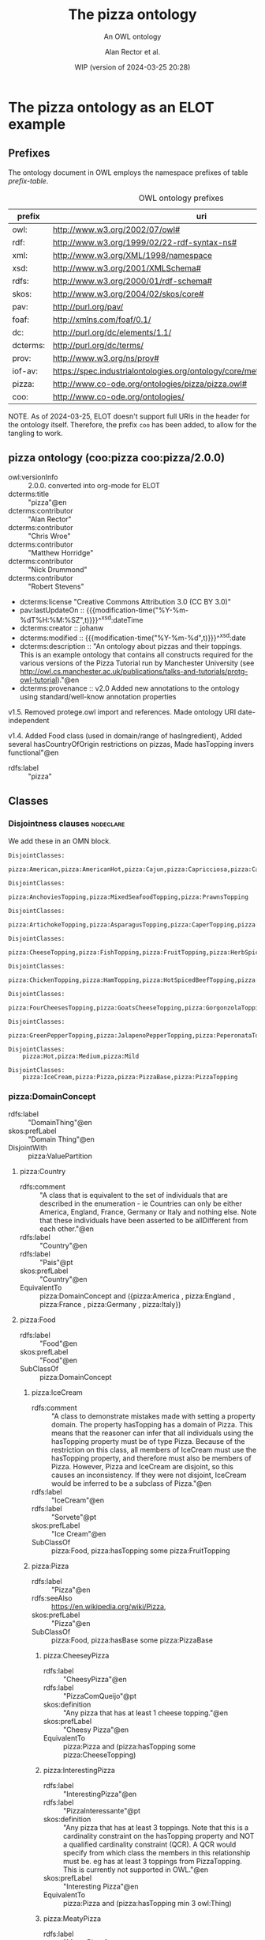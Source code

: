 # -*- eval: (load-library "elot-defaults") -*-
#+title: The pizza ontology
#+subtitle: An OWL ontology
#+author: Alan Rector et al.
#+date: WIP (version of 2024-03-25 20:28)
#+options: num:8

* The pizza ontology as an ELOT example
:PROPERTIES:
:ID: pizza
:header-args:omn: :tangle ./pizza.omn :noweb yes
:header-args:emacs-lisp: :tangle no :wrap "SRC omn" :exports results
:header-args: :padline yes
:END:
:OMN:
#+begin_src omn :exports none
##
## This is the pizza ontology
## This document is in OWL 2 Manchester Syntax, see https://www.w3.org/TR/owl2-manchester-syntax/
##

## Prefixes
<<omn-prefixes()>>

## Ontology declaration
<<resource-declarations(hierarchy="pizza-ontology-declaration", owl-type="Ontology", owl-relation="")>>

## Data type declarations
Datatype: xsd:dateTime
Datatype: xsd:date
Datatype: xsd:boolean

## Class declarations
<<resource-declarations(hierarchy="pizza-class-hierarchy", owl-type="Class")>>

## Object property declarations
<<resource-declarations(hierarchy="pizza-object-property-hierarchy", owl-type="ObjectProperty")>>

## Data property declarations
<<resource-declarations(hierarchy="pizza-data-property-hierarchy", owl-type="DataProperty")>>

## Annotation property declarations
<<resource-declarations(hierarchy="pizza-annotation-property-hierarchy", owl-type="AnnotationProperty")>>

## Individual declarations
<<resource-declarations(hierarchy="pizza-individuals", owl-type="Individual")>>

## Resource taxonomies
<<resource-taxonomy(hierarchy="pizza-class-hierarchy", owl-type="Class", owl-relation="SubClassOf")>>
<<resource-taxonomy(hierarchy="pizza-object-property-hierarchy", owl-type="ObjectProperty", owl-relation="SubPropertyOf")>>
<<resource-taxonomy(hierarchy="pizza-data-property-hierarchy", owl-type="DataProperty", owl-relation="SubPropertyOf")>>
<<resource-taxonomy(hierarchy="pizza-annotation-property-hierarchy", owl-type="AnnotationProperty", owl-relation="SubPropertyOf")>>
#+end_src
:END:
** Prefixes
The ontology document in OWL employs the namespace prefixes of table [[prefix-table]].

#+name: prefix-table
#+attr_latex: :align lp{.8\textwidth} :font  mall
#+caption: OWL ontology prefixes
| prefix   | uri                                                                            |
|----------+--------------------------------------------------------------------------------|
| owl:     | http://www.w3.org/2002/07/owl#                                                 |
| rdf:     | http://www.w3.org/1999/02/22-rdf-syntax-ns#                                    |
| xml:     | http://www.w3.org/XML/1998/namespace                                           |
| xsd:     | http://www.w3.org/2001/XMLSchema#                                              |
| rdfs:    | http://www.w3.org/2000/01/rdf-schema#                                          |
| skos:    | http://www.w3.org/2004/02/skos/core#                                           |
| pav:     | http://purl.org/pav/                                                           |
| foaf:    | http://xmlns.com/foaf/0.1/                                                     |
| dc:      | http://purl.org/dc/elements/1.1/                                               |
| dcterms: | http://purl.org/dc/terms/                                                      |
| prov:    | http://www.w3.org/ns/prov#                                                     |
| iof-av:  | https://spec.industrialontologies.org/ontology/core/meta/AnnotationVocabulary/ |
| pizza:   | http://www.co-ode.org/ontologies/pizza/pizza.owl#                              |
| coo:     | http://www.co-ode.org/ontologies/                                              |

NOTE. As of 2024-03-25, ELOT doesn't support full URIs in the header
for the ontology itself. Therefore, the prefix =coo= has been added, to
allow for the tangling to work.
*** Source blocks for prefixes                                     :noexport:
:PROPERTIES:
:header-args:omn: :tangle no
:END:
#+name: sparql-prefixes
#+begin_src emacs-lisp :var prefixes=prefix-table :exports none
  (mapconcat (lambda (row) (format "PREFIX %-5s <%s>" (car row) (cadr row)))t
             prefixes "
")
#+end_src
#+name: omn-prefixes
#+begin_src emacs-lisp :var prefixes=prefix-table :exports none
  (mapconcat (lambda (row) (format "Prefix: %-5s <%s>" (car row) (cadr row)))
             prefixes "
")
#+end_src
#+name: ttl-prefixes
#+begin_src emacs-lisp :var prefixes=prefix-table :exports none
  (mapconcat (lambda (row) (format "@prefix %-5s <%s> ." (car row) (cadr row)))
             prefixes "
")
#+end_src

** pizza ontology (coo:pizza coo:pizza/2.0.0)
:PROPERTIES:
:ID:       pizza-ontology-declaration
:custom_id: pizza-ontology-declaration
:resourcedefs: yes
:END:
 # - Import :: https://spec.industrialontologies.org/ontology/core/meta/AnnotationVocabulary/
- owl:versionInfo :: 2.0.0. converted into org-mode for ELOT
- dcterms:title :: "pizza"@en
- dcterms:contributor :: "Alan Rector"
- dcterms:contributor :: "Chris Wroe"
- dcterms:contributor :: "Matthew Horridge"
- dcterms:contributor :: "Nick Drummond"
- dcterms:contributor :: "Robert Stevens"
- dcterms:license "Creative Commons Attribution 3.0 (CC BY 3.0)"
- pav:lastUpdateOn :: {{{modification-time("%Y-%m-%dT%H:%M:%SZ",t)}}}^^xsd:dateTime
- dcterms:creator :: johanw
- dcterms:modified ::  {{{modification-time("%Y-%m-%d",t)}}}^^xsd:date
- dcterms:description :: "An ontology about pizzas and their toppings.
  This is an example ontology that contains all constructs required for the various versions of the Pizza Tutorial run by Manchester University (see http://owl.cs.manchester.ac.uk/publications/talks-and-tutorials/protg-owl-tutorial)."@en
- dcterms:provenance :: v2.0 Added new annotations to the ontology using standard/well-know annotation properties

v1.5. Removed protege.owl import and references. Made ontology URI date-independent

v1.4. Added Food class (used in domain/range of hasIngredient), Added several hasCountryOfOrigin restrictions on pizzas, Made hasTopping invers functional"@en
- rdfs:label :: "pizza"
** Classes
:PROPERTIES:
:ID:       pizza-class-hierarchy
:custom_id: pizza-class-hierarchy
:resourcedefs: yes
:END:
*** Disjointness clauses                                          :nodeclare:
We add these in an OMN block.
#+begin_src omn
DisjointClasses: 
    pizza:American,pizza:AmericanHot,pizza:Cajun,pizza:Capricciosa,pizza:Caprina,pizza:Fiorentina,pizza:FourSeasons,pizza:FruttiDiMare,pizza:Giardiniera,pizza:LaReine,pizza:Margherita,pizza:Mushroom,pizza:Napoletana,pizza:Parmense,pizza:PolloAdAstra,pizza:PrinceCarlo,pizza:QuattroFormaggi,pizza:Rosa,pizza:Siciliana,pizza:SloppyGiuseppe,pizza:Soho,pizza:UnclosedPizza,pizza:Veneziana

DisjointClasses: 
    pizza:AnchoviesTopping,pizza:MixedSeafoodTopping,pizza:PrawnsTopping

DisjointClasses: 
    pizza:ArtichokeTopping,pizza:AsparagusTopping,pizza:CaperTopping,pizza:GarlicTopping,pizza:LeekTopping,pizza:MushroomTopping,pizza:OliveTopping,pizza:OnionTopping,pizza:PepperTopping,pizza:PetitPoisTopping,pizza:RocketTopping,pizza:SpinachTopping,pizza:TomatoTopping

DisjointClasses: 
    pizza:CheeseTopping,pizza:FishTopping,pizza:FruitTopping,pizza:HerbSpiceTopping,pizza:MeatTopping,pizza:NutTopping,pizza:SauceTopping,pizza:VegetableTopping

DisjointClasses: 
    pizza:ChickenTopping,pizza:HamTopping,pizza:HotSpicedBeefTopping,pizza:PeperoniSausageTopping

DisjointClasses: 
    pizza:FourCheesesTopping,pizza:GoatsCheeseTopping,pizza:GorgonzolaTopping,pizza:MozzarellaTopping,pizza:ParmesanTopping

DisjointClasses: 
    pizza:GreenPepperTopping,pizza:JalapenoPepperTopping,pizza:PeperonataTopping,pizza:SweetPepperTopping

DisjointClasses: 
    pizza:Hot,pizza:Medium,pizza:Mild

DisjointClasses: 
    pizza:IceCream,pizza:Pizza,pizza:PizzaBase,pizza:PizzaTopping
#+end_src
*** pizza:DomainConcept
 - rdfs:label :: "DomainThing"@en
 - skos:prefLabel :: "Domain Thing"@en
 - DisjointWith :: pizza:ValuePartition
**** pizza:Country
 - rdfs:comment :: "A class that is equivalent to the set of individuals that are described in the enumeration - ie Countries can only be either America, England, France, Germany or Italy and nothing else. Note that these individuals have been asserted to be allDifferent from each other."@en
 - rdfs:label :: "Country"@en
 - rdfs:label :: "Pais"@pt
 - skos:prefLabel :: "Country"@en
 - EquivalentTo :: pizza:DomainConcept
         and ({pizza:America , pizza:England , pizza:France , pizza:Germany , pizza:Italy})
**** pizza:Food
 - rdfs:label :: "Food"@en
 - skos:prefLabel :: "Food"@en
 - SubClassOf :: pizza:DomainConcept
***** pizza:IceCream
 - rdfs:comment :: "A class to demonstrate mistakes made with setting a property domain. The property hasTopping has a domain of Pizza. This means that the reasoner can infer that all individuals using the hasTopping property must be of type Pizza. Because of the restriction on this class, all members of IceCream must use the hasTopping property, and therefore must also be members of Pizza. However, Pizza and IceCream are disjoint, so this causes an inconsistency. If they were not disjoint, IceCream would be inferred to be a subclass of Pizza."@en
 - rdfs:label :: "IceCream"@en
 - rdfs:label :: "Sorvete"@pt
 - skos:prefLabel :: "Ice Cream"@en
 - SubClassOf :: pizza:Food,
        pizza:hasTopping some pizza:FruitTopping
***** pizza:Pizza
 - rdfs:label :: "Pizza"@en
 - rdfs:seeAlso :: <https://en.wikipedia.org/wiki/Pizza>,
 - skos:prefLabel :: "Pizza"@en
 - SubClassOf :: pizza:Food,
        pizza:hasBase some pizza:PizzaBase
****** pizza:CheeseyPizza
 - rdfs:label :: "CheesyPizza"@en
 - rdfs:label :: "PizzaComQueijo"@pt
 - skos:definition :: "Any pizza that has at least 1 cheese topping."@en
 - skos:prefLabel :: "Cheesy Pizza"@en
 - EquivalentTo :: pizza:Pizza
         and (pizza:hasTopping some pizza:CheeseTopping)
****** pizza:InterestingPizza
 - rdfs:label :: "InterestingPizza"@en
 - rdfs:label :: "PizzaInteressante"@pt
 - skos:definition :: "Any pizza that has at least 3 toppings. Note that this is a cardinality constraint on the hasTopping property and NOT a qualified cardinality constraint (QCR). A QCR would specify from which class the members in this relationship must be. eg has at least 3 toppings from PizzaTopping. This is currently not supported in OWL."@en
 - skos:prefLabel :: "Interesting Pizza"@en
 - EquivalentTo :: pizza:Pizza
         and (pizza:hasTopping min 3 owl:Thing)
****** pizza:MeatyPizza
 - rdfs:label :: "MeatyPizza"@en
 - rdfs:label :: "PizzaDeCarne"@pt
 - skos:definition :: "Any pizza that has at least one meat topping"@en
 - skos:prefLabel :: "Meaty Pizza"@en
 - EquivalentTo :: pizza:Pizza
         and (pizza:hasTopping some pizza:MeatTopping)
****** pizza:NamedPizza
 - rdfs:comment :: "A pizza that can be found on a pizza menu"@en
 - rdfs:label :: "PizzaComUmNome"@pt
 - SubClassOf :: pizza:Pizza
******* pizza:American
 - rdfs:label :: "American"@en
 - rdfs:label :: "Americana"@pt
 - skos:altLabel :: "American"@en
 - skos:altLabel :: "American Pizza"@en
 - skos:prefLabel :: "American"@en
 - SubClassOf :: pizza:NamedPizza,
        pizza:hasTopping some pizza:MozzarellaTopping,
        pizza:hasTopping some pizza:PeperoniSausageTopping,
        pizza:hasTopping some pizza:TomatoTopping,
        pizza:hasTopping only 
            (pizza:MozzarellaTopping or pizza:PeperoniSausageTopping or pizza:TomatoTopping),
        pizza:hasCountryOfOrigin value pizza:America
******* pizza:AmericanHot
 - rdfs:label :: "AmericanHot"@en
 - rdfs:label :: "AmericanaPicante"@pt
 - skos:altLabel :: "American Hot"@en
 - skos:altLabel :: "American Hot Pizza"@en
 - skos:prefLabel :: "American Hot"@en
 - SubClassOf :: pizza:NamedPizza,
        pizza:hasTopping some pizza:HotGreenPepperTopping,
        pizza:hasTopping some pizza:JalapenoPepperTopping,
        pizza:hasTopping some pizza:MozzarellaTopping,
        pizza:hasTopping some pizza:PeperoniSausageTopping,
        pizza:hasTopping some pizza:TomatoTopping,
        pizza:hasTopping only 
            (pizza:HotGreenPepperTopping or pizza:JalapenoPepperTopping or pizza:MozzarellaTopping or pizza:PeperoniSausageTopping or pizza:TomatoTopping),
        pizza:hasCountryOfOrigin value pizza:America
******* pizza:Cajun
 - rdfs:label :: "Cajun"@en
 - rdfs:label :: "Cajun"@pt
 - skos:altLabel :: "Cajun"@en
 - skos:altLabel :: "Cajun Pizza"@en
 - skos:prefLabel :: "Cajun"@en
 - SubClassOf :: pizza:NamedPizza,
        pizza:hasTopping some pizza:MozzarellaTopping,
        pizza:hasTopping some pizza:OnionTopping,
        pizza:hasTopping some pizza:PeperonataTopping,
        pizza:hasTopping some pizza:PrawnsTopping,
        pizza:hasTopping some pizza:TobascoPepperSauce,
        pizza:hasTopping some pizza:TomatoTopping,
        pizza:hasTopping only 
            (pizza:MozzarellaTopping or pizza:OnionTopping or pizza:PeperonataTopping or pizza:PrawnsTopping or pizza:TobascoPepperSauce or pizza:TomatoTopping)
******* pizza:Capricciosa
 - rdfs:label :: "Capricciosa"@en
 - rdfs:label :: "Capricciosa"@pt
 - skos:altLabel :: "Capricciosa"@en
 - skos:altLabel :: "Capricciosa Pizza"@en
 - skos:prefLabel :: "Capricciosa"@en
 - SubClassOf :: pizza:NamedPizza,
        pizza:hasTopping some pizza:AnchoviesTopping,
        pizza:hasTopping some pizza:CaperTopping,
        pizza:hasTopping some pizza:HamTopping,
        pizza:hasTopping some pizza:MozzarellaTopping,
        pizza:hasTopping some pizza:OliveTopping,
        pizza:hasTopping some pizza:PeperonataTopping,
        pizza:hasTopping some pizza:TomatoTopping,
        pizza:hasTopping only 
            (pizza:AnchoviesTopping or pizza:CaperTopping or pizza:HamTopping or pizza:MozzarellaTopping or pizza:OliveTopping or pizza:PeperonataTopping or pizza:TomatoTopping)
******* pizza:Caprina
 - rdfs:label :: "Caprina"@en
 - rdfs:label :: "Caprina"@pt
 - skos:altLabel :: "Caprina"@en
 - skos:altLabel :: "Caprina Pizza"@en
 - skos:prefLabel :: "Caprina"@en
 - SubClassOf :: pizza:NamedPizza,
        pizza:hasTopping some pizza:GoatsCheeseTopping,
        pizza:hasTopping some pizza:MozzarellaTopping,
        pizza:hasTopping some pizza:SundriedTomatoTopping,
        pizza:hasTopping some pizza:TomatoTopping,
        pizza:hasTopping only 
            (pizza:GoatsCheeseTopping or pizza:MozzarellaTopping or pizza:SundriedTomatoTopping or pizza:TomatoTopping)
******* pizza:Fiorentina
 - rdfs:label :: "Fiorentina"@en
 - rdfs:label :: "Fiorentina"@pt
 - skos:altLabel :: "Fiorentina"@en
 - skos:altLabel :: "Fiorentina Pizza"@en
 - skos:prefLabel :: "Fiorentina"@en
 - SubClassOf :: pizza:NamedPizza,
        pizza:hasTopping some pizza:GarlicTopping,
        pizza:hasTopping some pizza:MozzarellaTopping,
        pizza:hasTopping some pizza:OliveTopping,
        pizza:hasTopping some pizza:ParmesanTopping,
        pizza:hasTopping some pizza:SpinachTopping,
        pizza:hasTopping some pizza:TomatoTopping,
        pizza:hasTopping only 
            (pizza:GarlicTopping or pizza:MozzarellaTopping or pizza:OliveTopping or pizza:ParmesanTopping or pizza:SpinachTopping or pizza:TomatoTopping)
******* pizza:FourSeasons
 - rdfs:label :: "FourSeasons"@en
 - rdfs:label :: "QuatroQueijos"@pt
 - skos:altLabel :: "Four Seasons"@en
 - skos:altLabel :: "Four Seasons Pizza"@en
 - skos:prefLabel :: "Four Seasons"@en
 - SubClassOf :: pizza:NamedPizza,
        pizza:hasTopping some pizza:AnchoviesTopping,
        pizza:hasTopping some pizza:CaperTopping,
        pizza:hasTopping some pizza:MozzarellaTopping,
        pizza:hasTopping some pizza:MushroomTopping,
        pizza:hasTopping some pizza:OliveTopping,
        pizza:hasTopping some pizza:PeperoniSausageTopping,
        pizza:hasTopping some pizza:TomatoTopping,
        pizza:hasTopping only 
            (pizza:AnchoviesTopping or pizza:CaperTopping or pizza:MozzarellaTopping or pizza:MushroomTopping or pizza:OliveTopping or pizza:PeperoniSausageTopping or pizza:TomatoTopping)
******* pizza:FruttiDiMare
 - rdfs:label :: "FrutosDoMar"@pt
 - rdfs:label :: "FruttiDiMare"@en
 - skos:altLabel :: "Frutti Di Mare"@en
 - skos:altLabel :: "Frutti Di Mare Pizza"@en
 - skos:prefLabel :: "Frutti Di Mare"@en
 - SubClassOf :: pizza:NamedPizza,
        pizza:hasTopping some pizza:GarlicTopping,
        pizza:hasTopping some pizza:MixedSeafoodTopping,
        pizza:hasTopping some pizza:TomatoTopping,
        pizza:hasTopping only 
            (pizza:GarlicTopping or pizza:MixedSeafoodTopping or pizza:TomatoTopping)
******* pizza:Giardiniera
 - rdfs:label :: "Giardiniera"@en
 - rdfs:label :: "Giardiniera"@pt
 - skos:altLabel :: "Giardiniera"@en
 - skos:altLabel :: "Giardiniera Pizza"@en
 - skos:prefLabel :: "Giardiniera"@en
 - SubClassOf :: pizza:NamedPizza,
        pizza:hasTopping some pizza:LeekTopping,
        pizza:hasTopping some pizza:MozzarellaTopping,
        pizza:hasTopping some pizza:MushroomTopping,
        pizza:hasTopping some pizza:OliveTopping,
        pizza:hasTopping some pizza:PeperonataTopping,
        pizza:hasTopping some pizza:PetitPoisTopping,
        pizza:hasTopping some pizza:SlicedTomatoTopping,
        pizza:hasTopping some pizza:TomatoTopping,
        pizza:hasTopping only 
            (pizza:LeekTopping or pizza:MozzarellaTopping or pizza:MushroomTopping or pizza:OliveTopping or pizza:PeperonataTopping or pizza:PetitPoisTopping or pizza:SlicedTomatoTopping or pizza:TomatoTopping)
******* pizza:LaReine
 - rdfs:label :: "LaReine"@en
 - rdfs:label :: "LaReine"@pt
 - skos:altLabel :: "La Reine"@en
 - skos:altLabel :: "La Reine Pizza"@en
 - skos:prefLabel :: "La Reine"@en
 - SubClassOf :: pizza:NamedPizza,
        pizza:hasTopping some pizza:HamTopping,
        pizza:hasTopping some pizza:MozzarellaTopping,
        pizza:hasTopping some pizza:MushroomTopping,
        pizza:hasTopping some pizza:OliveTopping,
        pizza:hasTopping some pizza:TomatoTopping,
        pizza:hasTopping only 
            (pizza:HamTopping or pizza:MozzarellaTopping or pizza:MushroomTopping or pizza:OliveTopping or pizza:TomatoTopping)
******* pizza:Margherita
 - rdfs:label :: "Margherita"@en
 - rdfs:label :: "Margherita"@pt
 - skos:altLabel :: "Margherita"@en
 - skos:altLabel :: "Margherita Pizza"@en
 - skos:prefLabel :: "Margherita"@en
 - SubClassOf :: pizza:NamedPizza,
        pizza:hasTopping some pizza:MozzarellaTopping,
        pizza:hasTopping some pizza:TomatoTopping,
        pizza:hasTopping only 
            (pizza:MozzarellaTopping or pizza:TomatoTopping)
******* pizza:Mushroom
 - rdfs:label :: "Cogumelo"@pt
 - rdfs:label :: "Mushroom"@en
 - skos:altLabel :: "Mushroom"@en
 - skos:altLabel :: "Mushroom Pizza"@en
 - skos:prefLabel :: "Mushroom"@en
 - SubClassOf :: pizza:NamedPizza,
        pizza:hasTopping some pizza:MozzarellaTopping,
        pizza:hasTopping some pizza:MushroomTopping,
        pizza:hasTopping some pizza:TomatoTopping,
        pizza:hasTopping only 
            (pizza:MozzarellaTopping or pizza:MushroomTopping or pizza:TomatoTopping)
******* pizza:Napoletana
 - rdfs:label :: "Napoletana"@en
 - rdfs:label :: "Napoletana"@pt
 - skos:altLabel :: "Napoletana"@en
 - skos:altLabel :: "Napoletana Pizza"@en
 - skos:prefLabel :: "Napoletana"@en
 - SubClassOf :: pizza:NamedPizza,
        pizza:hasTopping some pizza:AnchoviesTopping,
        pizza:hasTopping some pizza:CaperTopping,
        pizza:hasTopping some pizza:MozzarellaTopping,
        pizza:hasTopping some pizza:OliveTopping,
        pizza:hasTopping some pizza:TomatoTopping,
        pizza:hasTopping only 
            (pizza:AnchoviesTopping or pizza:CaperTopping or pizza:MozzarellaTopping or pizza:OliveTopping or pizza:TomatoTopping),
        pizza:hasCountryOfOrigin value pizza:Italy
******* pizza:Parmense
 - rdfs:label :: "Parmense"@en
 - rdfs:label :: "Parmense"@pt
 - skos:altLabel :: "Parmese"@en
 - skos:altLabel :: "Parmese Pizza"@en
 - skos:prefLabel :: "Parmense"@en
 - SubClassOf :: pizza:NamedPizza,
        pizza:hasTopping some pizza:AsparagusTopping,
        pizza:hasTopping some pizza:HamTopping,
        pizza:hasTopping some pizza:MozzarellaTopping,
        pizza:hasTopping some pizza:ParmesanTopping,
        pizza:hasTopping some pizza:TomatoTopping,
        pizza:hasTopping only 
            (pizza:AsparagusTopping or pizza:HamTopping or pizza:MozzarellaTopping or pizza:ParmesanTopping or pizza:TomatoTopping)
******* pizza:PolloAdAstra
 - rdfs:label :: "PolloAdAstra"@en
 - rdfs:label :: "PolloAdAstra"@pt
 - skos:altLabel :: "Pollo Ad Astra"@en
 - skos:altLabel :: "Pollo Ad Astra Pizza"@en
 - skos:prefLabel :: "Pollo Ad Astra"@en
 - SubClassOf :: pizza:NamedPizza,
        pizza:hasTopping some pizza:CajunSpiceTopping,
        pizza:hasTopping some pizza:ChickenTopping,
        pizza:hasTopping some pizza:GarlicTopping,
        pizza:hasTopping some pizza:MozzarellaTopping,
        pizza:hasTopping some pizza:RedOnionTopping,
        pizza:hasTopping some pizza:SweetPepperTopping,
        pizza:hasTopping some pizza:TomatoTopping,
        pizza:hasTopping only 
            (pizza:CajunSpiceTopping or pizza:ChickenTopping or pizza:GarlicTopping or pizza:MozzarellaTopping or pizza:RedOnionTopping or pizza:SweetPepperTopping or pizza:TomatoTopping)
******* pizza:PrinceCarlo
 - rdfs:label :: "CoberturaPrinceCarlo"@pt
 - rdfs:label :: "PrinceCarlo"@en
 - skos:altLabel :: "Prince Carlo"@en
 - skos:altLabel :: "Prince Carlo Pizza"@en
 - skos:prefLabel :: "Prince Carlo"@en
 - SubClassOf :: pizza:NamedPizza,
        pizza:hasTopping some pizza:LeekTopping,
        pizza:hasTopping some pizza:MozzarellaTopping,
        pizza:hasTopping some pizza:ParmesanTopping,
        pizza:hasTopping some pizza:RosemaryTopping,
        pizza:hasTopping some pizza:TomatoTopping,
        pizza:hasTopping only 
            (pizza:LeekTopping or pizza:MozzarellaTopping or pizza:ParmesanTopping or pizza:RosemaryTopping or pizza:TomatoTopping)
******* pizza:QuattroFormaggi
 - rdfs:label :: "QuatroQueijos"@pt
 - rdfs:label :: "QuattroFormaggi"@en
 - skos:altLabel :: "Quattro Formaggi"@en
 - skos:altLabel :: "Quattro Formaggi Pizza"@en
 - skos:prefLabel :: "Quattro Formaggi"@en
 - SubClassOf :: pizza:NamedPizza,
        pizza:hasTopping some pizza:FourCheesesTopping,
        pizza:hasTopping some pizza:TomatoTopping,
        pizza:hasTopping only 
            (pizza:FourCheesesTopping or pizza:TomatoTopping)
******* pizza:Rosa
 - rdfs:label :: "Rosa"@en
 - rdfs:label :: "Rosa"@pt
 - skos:altLabel :: "Rosa"@en
 - skos:altLabel :: "Rosa Pizza"@en
 - skos:prefLabel :: "Rosa"@en
 - SubClassOf :: pizza:NamedPizza,
        pizza:hasTopping some pizza:GorgonzolaTopping,
        pizza:hasTopping some pizza:MozzarellaTopping,
        pizza:hasTopping some pizza:TomatoTopping,
        pizza:hasTopping only 
            (pizza:GorgonzolaTopping or pizza:MozzarellaTopping or pizza:TomatoTopping)
******* pizza:Siciliana
 - rdfs:label :: "Siciliana"@en
 - rdfs:label :: "Siciliana"@pt
 - skos:altLabel :: "Siciliana"@en
 - skos:altLabel :: "Siciliana Pizza"@en
 - skos:prefLabel :: "Siciliana"@en
 - SubClassOf :: pizza:NamedPizza,
        pizza:hasTopping some pizza:AnchoviesTopping,
        pizza:hasTopping some pizza:ArtichokeTopping,
        pizza:hasTopping some pizza:GarlicTopping,
        pizza:hasTopping some pizza:HamTopping,
        pizza:hasTopping some pizza:MozzarellaTopping,
        pizza:hasTopping some pizza:OliveTopping,
        pizza:hasTopping some pizza:TomatoTopping,
        pizza:hasTopping only 
            (pizza:AnchoviesTopping or pizza:ArtichokeTopping or pizza:GarlicTopping or pizza:HamTopping or pizza:MozzarellaTopping or pizza:OliveTopping or pizza:TomatoTopping)
******* pizza:SloppyGiuseppe
 - rdfs:label :: "SloppyGiuseppe"@en
 - rdfs:label :: "SloppyGiuseppe"@pt
 - skos:altLabel :: "Sloppy Giuseppe"@en
 - skos:altLabel :: "Sloppy Giuseppe Pizza"@en
 - skos:prefLabel :: "Sloppy Giuseppe"@en
 - SubClassOf :: pizza:NamedPizza,
        pizza:hasTopping some pizza:GreenPepperTopping,
        pizza:hasTopping some pizza:HotSpicedBeefTopping,
        pizza:hasTopping some pizza:MozzarellaTopping,
        pizza:hasTopping some pizza:OnionTopping,
        pizza:hasTopping some pizza:TomatoTopping,
        pizza:hasTopping only 
            (pizza:GreenPepperTopping or pizza:HotSpicedBeefTopping or pizza:MozzarellaTopping or pizza:OnionTopping or pizza:TomatoTopping)
******* pizza:Soho
 - rdfs:label :: "Soho"@en
 - rdfs:label :: "Soho"@pt
 - skos:altLabel :: "Soho"@en
 - skos:altLabel :: "Soho Pizza"@en
 - skos:prefLabel :: "Soho"@en
 - SubClassOf :: pizza:NamedPizza,
        pizza:hasTopping some pizza:GarlicTopping,
        pizza:hasTopping some pizza:MozzarellaTopping,
        pizza:hasTopping some pizza:OliveTopping,
        pizza:hasTopping some pizza:ParmesanTopping,
        pizza:hasTopping some pizza:RocketTopping,
        pizza:hasTopping some pizza:TomatoTopping,
        pizza:hasTopping only 
            (pizza:GarlicTopping or pizza:MozzarellaTopping or pizza:OliveTopping or pizza:ParmesanTopping or pizza:RocketTopping or pizza:TomatoTopping)
******* pizza:Veneziana
 - rdfs:label :: "Veneziana"@en
 - rdfs:label :: "Veneziana"@pt
 - skos:altLabel :: "Veneziana"@en
 - skos:altLabel :: "Veneziana Pizza"@en
 - skos:prefLabel :: "Veneziana"@en
 - SubClassOf :: pizza:NamedPizza,
        pizza:hasTopping some pizza:CaperTopping,
        pizza:hasTopping some pizza:MozzarellaTopping,
        pizza:hasTopping some pizza:OliveTopping,
        pizza:hasTopping some pizza:OnionTopping,
        pizza:hasTopping some pizza:PineKernels,
        pizza:hasTopping some pizza:SultanaTopping,
        pizza:hasTopping some pizza:TomatoTopping,
        pizza:hasTopping only 
            (pizza:CaperTopping or pizza:MozzarellaTopping or pizza:OliveTopping or pizza:OnionTopping or pizza:PineKernels or pizza:SultanaTopping or pizza:TomatoTopping),
        pizza:hasCountryOfOrigin value pizza:Italy
****** pizza:NonVegetarianPizza
 - rdfs:label :: "NonVegetarianPizza"@en
 - rdfs:label :: "PizzaNaoVegetariana"@pt
 - skos:definition :: "Any Pizza that is not a VegetarianPizza"@en
 - skos:prefLabel :: "Non Vegetarian Pizza"@en
 - EquivalentTo :: pizza:Pizza
         and (not (pizza:VegetarianPizza))
 - DisjointWith :: pizza:VegetarianPizza
****** pizza:RealItalianPizza
 - rdfs:label :: "PizzaItalianaReal"@pt
 - rdfs:label :: "RealItalianPizza"@en
 - skos:definition :: "Any Pizza that has the country of origin, Italy.  RealItalianPizzas must also only have ThinAndCrispy bases."@en
 - skos:prefLabel :: "Real Italian Pizza"@en
 - EquivalentTo :: pizza:Pizza
         and (pizza:hasCountryOfOrigin value pizza:Italy)
 - SubClassOf :: pizza:hasBase only pizza:ThinAndCrispyBase
****** pizza:SpicyPizza
 - rdfs:label :: "PizzaTemperada"@pt
 - rdfs:label :: "SpicyPizza"@en
 - skos:definition :: "Any pizza that has a spicy topping is a SpicyPizza"@en
 - skos:prefLabel :: "Spicy Pizza"@en
 - EquivalentTo :: pizza:Pizza
         and (pizza:hasTopping some pizza:SpicyTopping)
****** pizza:SpicyPizzaEquivalent
 - rdfs:comment :: "An alternative definition for the SpicyPizza which does away with needing a definition of SpicyTopping and uses a slightly more complicated restriction: Pizzas that have at least one topping that is both a PizzaTopping and has spiciness hot are members of this class."@en
 - rdfs:label :: "PizzaTemperadaEquivalente"@pt
 - rdfs:label :: "SpicyPizzaEquivalent"@en
 - skos:prefLabel :: "Spicy Pizza Equivalent"@en
 - EquivalentTo :: pizza:Pizza
         and (pizza:hasTopping some 
            (pizza:PizzaTopping
             and (pizza:hasSpiciness some pizza:Hot)))
****** pizza:ThinAndCrispyPizza
 - rdfs:label :: "ThinAndCrispyPizza"@en
 - skos:prefLabel :: "Thin And Crispy Pizza"@en
 - EquivalentTo :: pizza:Pizza
         and (pizza:hasBase only pizza:ThinAndCrispyBase)
****** pizza:UnclosedPizza
 - rdfs:comment :: "An unclosed Pizza cannot be inferred to be either a VegetarianPizza or a NonVegetarianPizza, because it might have other toppings."
 - rdfs:label :: "PizzaAberta"@pt
 - rdfs:label :: "UnclosedPizza"@en
 - skos:prefLabel :: "Unclosed Pizza"@en
 - SubClassOf :: pizza:Pizza,
        pizza:hasTopping some pizza:MozzarellaTopping
****** pizza:VegetarianPizza
 - rdfs:label :: "PizzaVegetariana"@pt
 - rdfs:label :: "VegetarianPizza"@en
 - skos:definition :: "Any pizza that does not have fish topping and does not have meat topping is a VegetarianPizza. Note that instances of this class do not need to have any toppings at all."@en
 - skos:prefLabel :: "Vegetarian Pizza"@en
 - EquivalentTo :: pizza:Pizza
         and (not (pizza:hasTopping some pizza:FishTopping))
         and (not (pizza:hasTopping some pizza:MeatTopping))
 - DisjointWith :: pizza:NonVegetarianPizza
****** pizza:VegetarianPizzaEquivalent1
 - rdfs:comment :: "Any pizza that only has vegetarian toppings or no toppings is a VegetarianPizzaEquiv1. Should be inferred to be equivalent to VegetarianPizzaEquiv2.  Not equivalent to VegetarianPizza because PizzaTopping is not covering"@en
 - rdfs:label :: "PizzaVegetarianaEquivalente1"@pt
 - rdfs:label :: "VegetarianPizza1"@en
 - skos:prefLabel :: "Vegetarian Pizza1"@en
 - EquivalentTo :: pizza:Pizza
         and (pizza:hasTopping only pizza:VegetarianTopping)
****** pizza:VegetarianPizzaEquivalent2
 - rdfs:comment :: "An alternative to VegetarianPizzaEquiv1 that does not require a definition of VegetarianTopping. Perhaps more difficult to maintain. Not equivalent to VegetarianPizza"@en
 - rdfs:label :: "PizzaVegetarianaEquivalente2"@pt
 - rdfs:label :: "VegetarianPizza2"@en
 - skos:prefLabel :: "Vegetarian Pizza2"@en
 - EquivalentTo :: pizza:Pizza
         and (pizza:hasTopping only 
            (pizza:CheeseTopping or pizza:FruitTopping or pizza:HerbSpiceTopping or pizza:NutTopping or pizza:SauceTopping or pizza:VegetableTopping))
***** pizza:PizzaBase
 - rdfs:label :: "BaseDaPizza"@pt
 - rdfs:label :: "PizzaBase"@en
 - skos:prefLabel :: "Pizza Base"@en
 - SubClassOf :: pizza:Food
****** pizza:DeepPanBase
 - rdfs:label :: "BaseEspessa"@pt
 - rdfs:label :: "DeepPanBase"@en
 - skos:prefLabel :: "Deep Pan Base"@en
 - SubClassOf :: pizza:PizzaBase
 - DisjointWith :: pizza:ThinAndCrispyBase
****** pizza:ThinAndCrispyBase
 - rdfs:label :: "BaseFinaEQuebradica"@pt
 - rdfs:label :: "ThinAndCrispyBase"@en
 - skos:prefLabel :: "Thin And Crispy Base"@en
 - SubClassOf :: pizza:PizzaBase
 - DisjointWith :: pizza:DeepPanBase
***** pizza:PizzaTopping
 - rdfs:label :: "CoberturaDaPizza"@pt
 - rdfs:label :: "PizzaTopping"@en
 - skos:prefLabel :: "Pizza Topping"@en
 - SubClassOf :: pizza:Food
****** pizza:CheeseTopping
 - rdfs:label :: "CheeseTopping"@en
 - rdfs:label :: "CoberturaDeQueijo"@pt
 - skos:prefLabel :: "Cheese"@en
 - SubClassOf :: pizza:PizzaTopping
******* pizza:CheeseyVegetableTopping
 - rdfs:comment :: "This class will be unsatisfiable. This is because we have given it 2 disjoint parents, which means it could never have any instances (as nothing can be both a CheeseTopping and a VegetableTopping). NB Called ProbeInconsistentTopping in the ProtegeOWL Tutorial."@en
 - rdfs:label :: "CheesyVegetableTopping"@en
 - rdfs:label :: "CoberturaDeQueijoComVegetais"@pt
 - SubClassOf :: pizza:CheeseTopping,
        pizza:VegetableTopping
******* pizza:FourCheesesTopping
 - rdfs:label :: "CoberturaQuatroQueijos"@pt
 - rdfs:label :: "FourCheesesTopping"@en
 - skos:prefLabel :: "Four Cheeses"@en
 - SubClassOf :: pizza:CheeseTopping,
        pizza:hasSpiciness some pizza:Mild
******* pizza:GoatsCheeseTopping
 - rdfs:label :: "CoberturaDeQueijoDeCabra"@pt
 - rdfs:label :: "GoatsCheeseTopping"@en
 - skos:prefLabel :: "Goats Cheese"@en
 - SubClassOf :: pizza:CheeseTopping,
        pizza:hasSpiciness some pizza:Mild
******* pizza:GorgonzolaTopping
 - rdfs:label :: "CoberturaDeGorgonzola"@pt
 - rdfs:label :: "GorgonzolaTopping"@en
 - skos:prefLabel :: "Gorgonzola"@en
 - SubClassOf :: pizza:CheeseTopping,
        pizza:hasSpiciness some pizza:Mild
******* pizza:MozzarellaTopping
 - rdfs:label :: "CoberturaDeMozzarella"@pt
 - rdfs:label :: "MozzarellaTopping"@en
 - skos:prefLabel :: "Mozzarella"@en
 - SubClassOf :: pizza:CheeseTopping,
        pizza:hasSpiciness some pizza:Mild,
        pizza:hasCountryOfOrigin value pizza:Italy
******* pizza:ParmesanTopping
 - rdfs:label :: "CoberturaDeParmesao"@pt
 - rdfs:label :: "ParmezanTopping"@en
 - skos:prefLabel :: "Parmezan"@en
 - SubClassOf :: pizza:CheeseTopping,
        pizza:hasSpiciness some pizza:Mild
****** pizza:FishTopping
 - rdfs:label :: "CoberturaDePeixe"@pt
 - rdfs:label :: "SeafoodTopping"@en
 - skos:prefLabel :: "Seafood"@en
 - SubClassOf :: pizza:PizzaTopping,
        pizza:hasSpiciness some pizza:Mild
******* pizza:AnchoviesTopping
 - rdfs:label :: "AnchoviesTopping"@en
 - rdfs:label :: "CoberturaDeAnchovies"@pt
 - skos:prefLabel :: "Anchovies"@en
 - SubClassOf :: pizza:FishTopping
******* pizza:MixedSeafoodTopping
 - rdfs:label :: "CoberturaDeFrutosDoMarMistos"@pt
 - rdfs:label :: "MixedSeafoodTopping"@en
 - skos:prefLabel :: "Mixed Seafood"@en
 - SubClassOf :: pizza:FishTopping
******* pizza:PrawnsTopping
 - rdfs:label :: "CoberturaDeCamarao"@pt
 - rdfs:label :: "PrawnsTopping"@en
 - skos:prefLabel :: "Prawns"@en
 - SubClassOf :: pizza:FishTopping
****** pizza:FruitTopping
 - rdfs:label :: "CoberturaDeFrutas"@pt
 - rdfs:label :: "FruitTopping"@en
 - skos:prefLabel :: "Fruit"@en
 - SubClassOf :: pizza:PizzaTopping
******* pizza:SultanaTopping
 - rdfs:label :: "CoberturaSultana"@pt
 - rdfs:label :: "SultanaTopping"@en
 - skos:prefLabel :: "Sultana"@en
 - SubClassOf :: pizza:FruitTopping,
        pizza:hasSpiciness some pizza:Medium
****** pizza:HerbSpiceTopping
 - rdfs:label :: "CoberturaDeErvas"@pt
 - rdfs:label :: "HerbSpiceTopping"@en
 - skos:prefLabel :: "Herb Spice"@en
 - SubClassOf :: pizza:PizzaTopping
******* pizza:CajunSpiceTopping
 - rdfs:label :: "CajunSpiceTopping"@en
 - rdfs:label :: "CoberturaDeCajun"@pt
 - skos:prefLabel :: "Cajun Spice"@en
 - SubClassOf :: pizza:HerbSpiceTopping,
        pizza:hasSpiciness some pizza:Hot
 - DisjointWith :: pizza:RosemaryTopping
******* pizza:RosemaryTopping
 - rdfs:label :: "CoberturaRosemary"@pt
 - rdfs:label :: "RosemaryTopping"@en
 - skos:prefLabel :: "Rosemary"@en
 - SubClassOf :: pizza:HerbSpiceTopping,
        pizza:hasSpiciness some pizza:Mild
 - DisjointWith :: pizza:CajunSpiceTopping
****** pizza:MeatTopping
 - rdfs:label :: "CoberturaDeCarne"@pt
 - rdfs:label :: "MeatTopping"@en
 - skos:prefLabel :: "Meat"@en
 - SubClassOf :: pizza:PizzaTopping
******* pizza:ChickenTopping
 - rdfs:label :: "ChickenTopping"@en
 - rdfs:label :: "CoberturaDeFrango"@pt
 - skos:prefLabel :: "Chicken"@en
 - SubClassOf :: pizza:MeatTopping,
        pizza:hasSpiciness some pizza:Mild
******* pizza:HamTopping
 - rdfs:label :: "CoberturaDePresunto"@pt
 - rdfs:label :: "HamTopping"@en
 - skos:prefLabel :: "Ham"@en
 - SubClassOf :: pizza:MeatTopping
******** pizza:ParmaHamTopping
 - rdfs:label :: "CoberturaDePrezuntoParma"@pt
 - rdfs:label :: "ParmaHamTopping"@en
 - skos:prefLabel :: "Parma Ham"@en
 - SubClassOf :: pizza:HamTopping,
        pizza:hasSpiciness some pizza:Mild
******* pizza:HotSpicedBeefTopping
 - rdfs:label :: "CoberturaDeBifePicante"@pt
 - rdfs:label :: "HotSpicedBeefTopping"@en
 - skos:prefLabel :: "Hot Spiced Beef"@en
 - SubClassOf :: pizza:MeatTopping,
        pizza:hasSpiciness some pizza:Hot
******* pizza:PeperoniSausageTopping
 - rdfs:label :: "CoberturaDeCalabreza"@pt
 - rdfs:label :: "PeperoniSausageTopping"@en
 - skos:prefLabel :: "Peperoni Sausage"@en
 - SubClassOf :: pizza:MeatTopping,
        pizza:hasSpiciness some pizza:Medium
****** pizza:NutTopping
 - rdfs:label :: "CoberturaDeCastanha"@pt
 - rdfs:label :: "NutTopping"@en
 - skos:prefLabel :: "Nut"@en
 - SubClassOf :: pizza:PizzaTopping,
        pizza:hasSpiciness some pizza:Mild
******* pizza:PineKernels
 - rdfs:label :: "CoberturaPineKernels"@pt
 - rdfs:label :: "PineKernelTopping"@en
 - skos:prefLabel :: "Pine Kernel"@en
 - SubClassOf :: pizza:NutTopping
****** pizza:SauceTopping
 - rdfs:label :: "CoberturaEmMolho"@pt
 - rdfs:label :: "SauceTopping"@en
 - skos:prefLabel :: "Sauce"@en
 - SubClassOf :: pizza:PizzaTopping
******* pizza:TobascoPepperSauce
 - rdfs:label :: "MolhoTobascoPepper"@pt
 - rdfs:label :: "TobascoPepperSauceTopping"@en
 - skos:prefLabel :: "Tobasco Pepper Sauce"@en
 - SubClassOf :: pizza:SauceTopping,
        pizza:hasSpiciness some pizza:Hot
****** pizza:SpicyTopping
 - rdfs:label :: "CoberturaTemperada"@pt
 - rdfs:label :: "SpicyTopping"@en
 - skos:definition :: "Any pizza topping that has spiciness Hot"@en
 - skos:prefLabel :: "Spicy"@en
 - EquivalentTo :: pizza:PizzaTopping
         and (pizza:hasSpiciness some pizza:Hot)
****** pizza:VegetableTopping
 - rdfs:label :: "CoberturaDeVegetais"@pt
 - rdfs:label :: "VegetableTopping"@en
 - skos:prefLabel :: "Vegetable Topping"@en
 - SubClassOf :: pizza:PizzaTopping
******* pizza:ArtichokeTopping
 - rdfs:label :: "ArtichokeTopping"@en
 - rdfs:label :: "CoberturaDeArtichoke"@pt
 - skos:prefLabel :: "Artichoke"@en
 - SubClassOf :: pizza:VegetableTopping,
        pizza:hasSpiciness some pizza:Mild
******* pizza:AsparagusTopping
 - rdfs:label :: "AsparagusTopping"@en
 - rdfs:label :: "CoberturaDeAspargos"@pt
 - skos:prefLabel :: "Asparagus"@en
 - SubClassOf :: pizza:VegetableTopping,
        pizza:hasSpiciness some pizza:Mild
******* pizza:CaperTopping
 - rdfs:label :: "CaperTopping"@en
 - rdfs:label :: "CoberturaDeCaper"@pt
 - skos:prefLabel :: "Caper"@en
 - SubClassOf :: pizza:VegetableTopping,
        pizza:hasSpiciness some pizza:Mild
******* pizza:CheeseyVegetableTopping
 - rdfs:comment :: "This class will be unsatisfiable. This is because we have given it 2 disjoint parents, which means it could never have any instances (as nothing can be both a CheeseTopping and a VegetableTopping). NB Called ProbeInconsistentTopping in the ProtegeOWL Tutorial."@en
 - rdfs:label :: "CheesyVegetableTopping"@en
 - rdfs:label :: "CoberturaDeQueijoComVegetais"@pt
 - SubClassOf :: pizza:CheeseTopping,
        pizza:VegetableTopping
******* pizza:GarlicTopping
 - rdfs:label :: "CoberturaDeAlho"@pt
 - rdfs:label :: "GarlicTopping"@en
 - skos:prefLabel :: "Garlic"@en
 - SubClassOf :: pizza:VegetableTopping,
        pizza:hasSpiciness some pizza:Medium
******* pizza:LeekTopping
 - rdfs:label :: "CoberturaDeLeek"@pt
 - rdfs:label :: "LeekTopping"@en
 - skos:prefLabel :: "Leek"@en
 - SubClassOf :: pizza:VegetableTopping,
        pizza:hasSpiciness some pizza:Mild
******* pizza:MushroomTopping
 - rdfs:label :: "CoberturaDeCogumelo"@pt
 - rdfs:label :: "MushroomTopping"@en
 - skos:prefLabel :: "Mushroom"@en
 - SubClassOf :: pizza:VegetableTopping,
        pizza:hasSpiciness some pizza:Mild
******* pizza:OliveTopping
 - rdfs:label :: "CoberturaDeAzeitona"@pt
 - rdfs:label :: "OliveTopping"@en
 - skos:prefLabel :: "Olive"@en
 - SubClassOf :: pizza:VegetableTopping,
        pizza:hasSpiciness some pizza:Mild
******* pizza:OnionTopping
 - rdfs:label :: "CoberturaDeCebola"@pt
 - rdfs:label :: "OnionTopping"@en
 - skos:prefLabel :: "Onion"@en
 - SubClassOf :: pizza:VegetableTopping,
        pizza:hasSpiciness some pizza:Medium
******** pizza:RedOnionTopping
 - rdfs:label :: "CoberturaDeCebolaVermelha"@pt
 - rdfs:label :: "RedOnionTopping"@en
 - skos:prefLabel :: "Red Onion"@en
 - SubClassOf :: pizza:OnionTopping
******* pizza:PepperTopping
 - rdfs:label :: "CoberturaDePimentao"@pt
 - rdfs:label :: "PepperTopping"@en
 - skos:prefLabel :: "Pepper"@en
 - SubClassOf :: pizza:VegetableTopping
******** pizza:GreenPepperTopping
 - rdfs:label :: "CoberturaDePimentaoVerde"@pt
 - rdfs:label :: "GreenPepperTopping"@en
 - skos:prefLabel :: "Green Pepper"@en
 - SubClassOf :: pizza:PepperTopping
********* pizza:HotGreenPepperTopping
 - rdfs:label :: "CoberturaDePimentaoVerdePicante"@pt
 - rdfs:label :: "HotGreenPepperTopping"@en
 - skos:prefLabel :: "Hot Green Pepper"@en
 - SubClassOf :: pizza:GreenPepperTopping,
        pizza:hasSpiciness some pizza:Hot
******** pizza:JalapenoPepperTopping
 - rdfs:label :: "CoberturaDeJalapeno"@pt
 - rdfs:label :: "JalapenoPepperTopping"@en
 - skos:prefLabel :: "Jalapeno Pepper"@en
 - SubClassOf :: pizza:PepperTopping,
        pizza:hasSpiciness some pizza:Hot
******** pizza:PeperonataTopping
 - rdfs:label :: "CoberturaPeperonata"@pt
 - rdfs:label :: "PeperonataTopping"@en
 - skos:prefLabel :: "Peperonata"@en
 - SubClassOf :: pizza:PepperTopping,
        pizza:hasSpiciness some pizza:Medium
******** pizza:SweetPepperTopping
 - rdfs:label :: "CoberturaDePimentaoDoce"@pt
 - rdfs:label :: "SweetPepperTopping"@en
 - skos:prefLabel :: "Sweet Pepper"@en
 - SubClassOf :: pizza:PepperTopping,
        pizza:hasSpiciness some pizza:Mild
******* pizza:PetitPoisTopping
 - rdfs:label :: "CoberturaPetitPois"@pt
 - rdfs:label :: "PetitPoisTopping"@en
 - skos:prefLabel :: "Petit Pois"@en
 - SubClassOf :: pizza:VegetableTopping,
        pizza:hasSpiciness some pizza:Mild
******* pizza:RocketTopping
 - rdfs:label :: "CoberturaRocket"@pt
 - rdfs:label :: "RocketTopping"@en
 - skos:prefLabel :: "Rocket"@en
 - SubClassOf :: pizza:VegetableTopping,
        pizza:hasSpiciness some pizza:Medium
******* pizza:SpinachTopping
 - rdfs:label :: "CoberturaDeEspinafre"@pt
 - rdfs:label :: "SpinachTopping"@en
 - skos:prefLabel :: "Spinach"@en
 - SubClassOf :: pizza:VegetableTopping,
        pizza:hasSpiciness some pizza:Mild
******* pizza:TomatoTopping
 - rdfs:label :: "CoberturaDeTomate"@pt
 - rdfs:label :: "TomatoTopping"@en
 - skos:prefLabel :: "Tomato"@en
 - SubClassOf :: pizza:VegetableTopping,
        pizza:hasSpiciness some pizza:Mild
******** pizza:SlicedTomatoTopping
 - rdfs:label :: "CoberturaDeTomateFatiado"@pt
 - rdfs:label :: "SlicedTomatoTopping"@en
 - skos:prefLabel :: "Sliced Tomato"@en
 - SubClassOf :: pizza:TomatoTopping,
        pizza:hasSpiciness some pizza:Mild
 - DisjointWith :: pizza:SundriedTomatoTopping
******** pizza:SundriedTomatoTopping
 - rdfs:label :: "CoberturaDeTomateRessecadoAoSol"@pt
 - rdfs:label :: "SundriedTomatoTopping"@en
 - skos:prefLabel :: "Sundried Tomato"@en
 - SubClassOf :: pizza:TomatoTopping,
        pizza:hasSpiciness some pizza:Mild
 - DisjointWith :: pizza:SlicedTomatoTopping
****** pizza:VegetarianTopping
 - rdfs:comment :: "An example of a covering axiom. VegetarianTopping is equivalent to the union of all toppings in the given axiom. VegetarianToppings can only be Cheese or Vegetable or....etc."@en
 - rdfs:label :: "CoberturaVegetariana"@pt
 - rdfs:label :: "VegetarianTopping"@en
 - skos:prefLabel :: "Vegetarian Topping"@en
 - EquivalentTo :: pizza:PizzaTopping
         and (pizza:CheeseTopping or pizza:FruitTopping or pizza:HerbSpiceTopping or pizza:NutTopping or pizza:SauceTopping or pizza:VegetableTopping)
*** pizza:ValuePartition
 - rdfs:comment :: "A ValuePartition is a pattern that describes a restricted set of classes from which a property can be associated. The parent class is used in restrictions, and the covering axiom means that only members of the subclasses may be used as values. The possible subclasses cannot be extended without updating the ValuePartition class."
 - rdfs:label :: "ValorDaParticao"@pt
 - rdfs:label :: "ValuePartition"@en
 - skos:prefLabel :: "Value Partition"@en
 - DisjointWith :: pizza:DomainConcept
**** pizza:Spiciness
 - rdfs:comment :: "A ValuePartition that describes only values from Hot, Medium or Mild. NB Subclasses can themselves be divided up into further partitions."@en
 - rdfs:label :: "Spiciness"@en
 - rdfs:label :: "Tempero"@pt
 - skos:prefLabel :: "Spiciness"@en
 - EquivalentTo :: pizza:Hot or pizza:Medium or pizza:Mild
 - SubClassOf :: pizza:ValuePartition
***** pizza:Hot
 - rdfs:label :: "Hot"@en
 - rdfs:label :: "Picante"@pt
 - skos:prefLabel :: "Hot"@en
 - SubClassOf :: pizza:Spiciness
***** pizza:Medium
 - rdfs:label :: "Media"@pt
 - rdfs:label :: "Medium"@en
 - skos:prefLabel :: "Medium"@en
 - SubClassOf :: pizza:Spiciness
***** pizza:Mild
 - rdfs:label :: "Mild"@en
 - rdfs:label :: "NaoPicante"@pt
 - skos:prefLabel :: "Mild"@en
 - SubClassOf :: pizza:Spiciness
** Object properties
:PROPERTIES:
:ID:       pizza-object-property-hierarchy
:custom_id: pizza-object-property-hierarchy
:resourcedefs: yes
:END:
*** pizza:hasCountryOfOrigin
    
*** pizza:hasIngredient
 - rdfs:comment :: "NB Transitive - the ingredients of ingredients are ingredients of the whole"@en
 - Characteristics :: Transitive
 - Domain :: pizza:Food
 - Range :: pizza:Food
 - InverseOf :: pizza:isIngredientOf
**** pizza:hasBase
 - SubPropertyOf :: pizza:hasIngredient
 - Characteristics :: Functional,
        InverseFunctional
 - Domain :: pizza:Pizza
 - Range :: pizza:PizzaBase
 - InverseOf :: pizza:isBaseOf
**** pizza:hasTopping
 - rdfs:comment :: "Note that hasTopping is inverse functional because isToppingOf is functional"@en
 - SubPropertyOf :: pizza:hasIngredient
 - Characteristics :: InverseFunctional
 - Domain :: pizza:Pizza
 - Range :: pizza:PizzaTopping
 - InverseOf :: pizza:isToppingOf
*** pizza:hasSpiciness
 - rdfs:comment :: "A property created to be used with the ValuePartition - Spiciness."@en
 - Characteristics :: Functional
 - Range :: pizza:Spiciness
*** pizza:isIngredientOf
 - rdfs:comment :: "The inverse property tree to hasIngredient - all subproperties and attributes of the properties should reflect those under hasIngredient."@en
 - Characteristics :: Transitive
 - InverseOf :: pizza:hasIngredient
**** pizza:isBaseOf
 - SubPropertyOf :: pizza:isIngredientOf
 - Characteristics :: Functional,
        InverseFunctional
 - InverseOf :: pizza:hasBase
**** pizza:isToppingOf
 - rdfs:comment :: "Any given instance of topping should only be added to a single pizza (no cheap half-measures on our pizzas)"@en
 - SubPropertyOf :: pizza:isIngredientOf
 - Characteristics :: Functional
 - InverseOf :: pizza:hasTopping
** Data properties
:PROPERTIES:
:ID:       pizza-data-property-hierarchy
:custom_id: pizza-data-property-hierarchy
:resourcedefs: yes
:END:
** Annotation properties
:PROPERTIES:
:ID:       pizza-annotation-property-hierarchy
:custom_id: pizza-annotation-property-hierarchy
:resourcedefs: yes
:END:
*** owl:versionInfo
*** dcterms:title
 - rdfs:isDefinedBy :: http://purl.org/dc/terms/
*** dcterms:license
 - rdfs:isDefinedBy :: http://purl.org/dc/terms/
*** dcterms:creator
 - rdfs:isDefinedBy :: http://purl.org/dc/terms/
*** dcterms:modified
 - rdfs:isDefinedBy :: http://purl.org/dc/terms/
*** dcterms:publisher
 - rdfs:isDefinedBy :: http://purl.org/dc/terms/
*** dcterms:description
 - rdfs:isDefinedBy :: http://purl.org/dc/terms/
*** dcterms:contributor
*** dcterms:provenance
*** dc:rights
 - rdfs:isDefinedBy :: http://purl.org/dc/elements/1.1/
*** pav:lastUpdateOn
 - rdfs:isDefinedBy :: [[http://purl.org/pav/]]
*** skos:prefLabel
*** skos:definition
*** skos:altLabel
** Individuals
:PROPERTIES:
:ID:       pizza-individuals
:custom_id: pizza-individuals
:resourcedefs: yes
:END:
*** pizza:America
 - Types :: pizza:Country
*** pizza:England
 - Types :: pizza:Country
*** pizza:France
 - Types :: pizza:Country
*** pizza:Germany
 - Types :: pizza:Country
*** pizza:Italy
 - Types :: pizza:Country
*** Difference clauses                                            :nodeclare:
We add these in an OMN block.
#+begin_src omn
DifferentIndividuals: pizza:England, pizza:France, pizza:Germany, pizza:Italy
#+end_src
